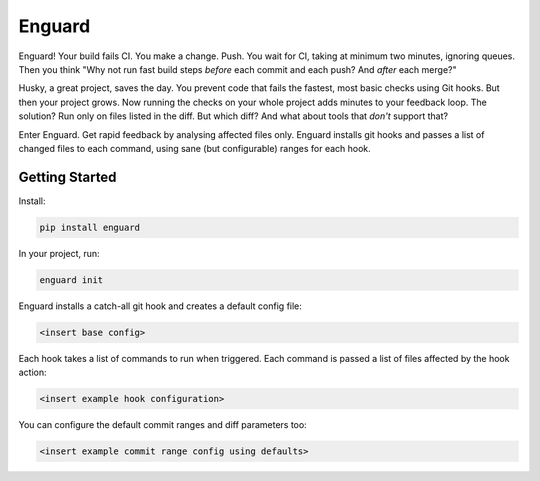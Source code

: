 
Enguard
=======

Enguard! Your build fails CI. You make a change. Push. You wait for CI,
taking at minimum two minutes, ignoring queues. Then you think "Why not run
fast build steps *before* each commit and each push? And *after* each merge?"

Husky, a great project, saves the day. You prevent code that fails the fastest,
most basic checks using Git hooks. But then your project grows. Now running the
checks on your whole project adds minutes to your feedback loop. The solution?
Run only on files listed in the diff. But which diff? And what about tools that
*don't* support that?

Enter Enguard. Get rapid feedback by analysing affected files only. Enguard
installs git hooks and passes a list of changed files to each command, using
sane (but configurable) ranges for each hook.

Getting Started
---------------

Install:

.. code-block:: bash

   pip install enguard

In your project, run:

.. code-block:: bash

   enguard init

Enguard installs a catch-all git hook and creates a default config file:

.. code-block:: bash

   <insert base config>

Each hook takes a list of commands to run when triggered. Each command is passed
a list of files affected by the hook action:

.. code-block:: bash

   <insert example hook configuration>

You can configure the default commit ranges and diff parameters too:

.. code-block:: bash

   <insert example commit range config using defaults>
